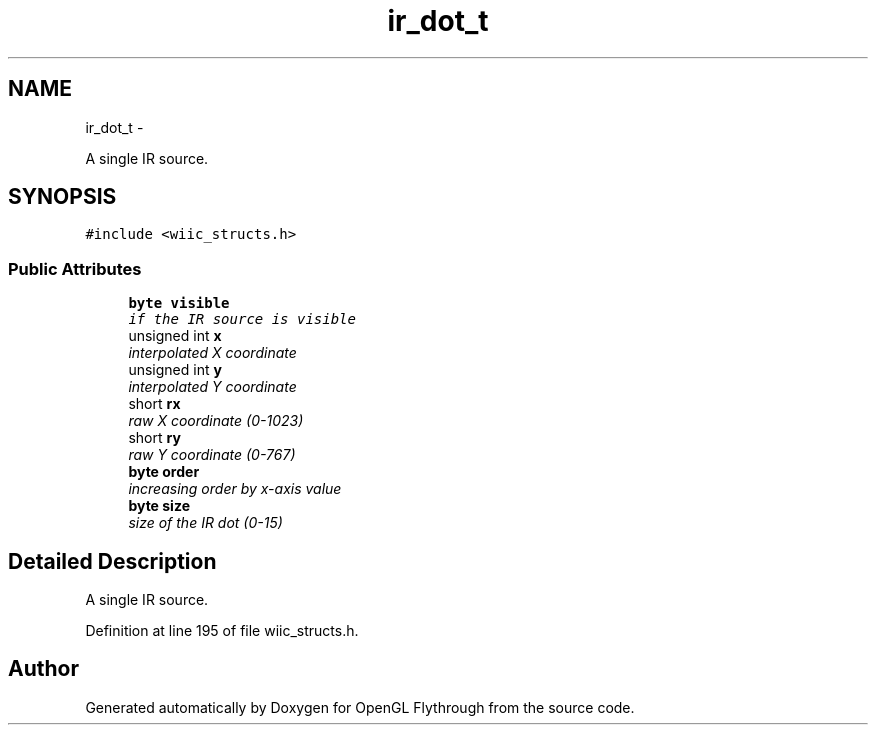 .TH "ir_dot_t" 3 "Wed Dec 5 2012" "Version 001" "OpenGL Flythrough" \" -*- nroff -*-
.ad l
.nh
.SH NAME
ir_dot_t \- 
.PP
A single IR source\&.  

.SH SYNOPSIS
.br
.PP
.PP
\fC#include <wiic_structs\&.h>\fP
.SS "Public Attributes"

.in +1c
.ti -1c
.RI "\fBbyte\fP \fBvisible\fP"
.br
.RI "\fIif the IR source is visible \fP"
.ti -1c
.RI "unsigned int \fBx\fP"
.br
.RI "\fIinterpolated X coordinate \fP"
.ti -1c
.RI "unsigned int \fBy\fP"
.br
.RI "\fIinterpolated Y coordinate \fP"
.ti -1c
.RI "short \fBrx\fP"
.br
.RI "\fIraw X coordinate (0-1023) \fP"
.ti -1c
.RI "short \fBry\fP"
.br
.RI "\fIraw Y coordinate (0-767) \fP"
.ti -1c
.RI "\fBbyte\fP \fBorder\fP"
.br
.RI "\fIincreasing order by x-axis value \fP"
.ti -1c
.RI "\fBbyte\fP \fBsize\fP"
.br
.RI "\fIsize of the IR dot (0-15) \fP"
.in -1c
.SH "Detailed Description"
.PP 
A single IR source\&. 
.PP
Definition at line 195 of file wiic_structs\&.h\&.

.SH "Author"
.PP 
Generated automatically by Doxygen for OpenGL Flythrough from the source code\&.
